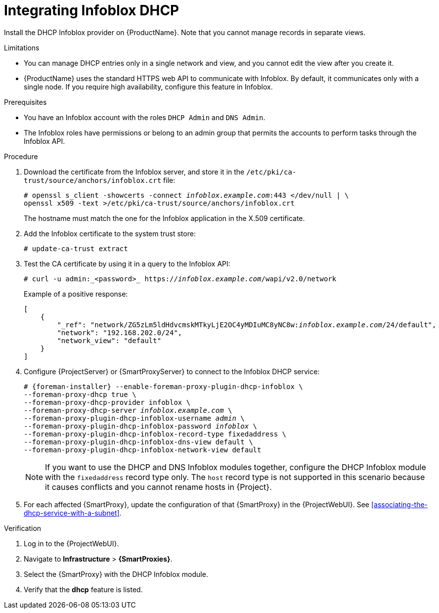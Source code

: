 [id="integrating-infoblox-dhcp"]
= Integrating Infoblox DHCP

Install the DHCP Infoblox provider on {ProductName}. Note that you cannot manage records in separate views.


.Limitations
* You can manage DHCP entries only in a single network and view, and you cannot edit the view after you create it.

* {ProductName} uses the standard HTTPS web API to communicate with Infoblox.
By default, it communicates only with a single node.
If you require high availability, configure this feature in Infoblox.



.Prerequisites

* You have an Infoblox account with the roles `DHCP Admin` and `DNS Admin`.
* The Infoblox roles have permissions or belong to an admin group that permits the accounts to perform tasks through the Infoblox API.


.Procedure

. Download the certificate from the Infoblox server, and store it in the `/etc/pki/ca-trust/source/anchors/infoblox.crt` file:
+
[options="nowrap" subs="+quotes"]
----
# openssl s_client -showcerts -connect _infoblox.example.com_:443 </dev/null | \
openssl x509 -text >/etc/pki/ca-trust/source/anchors/infoblox.crt
----
+
The hostname must match the one for the Infoblox application in the X.509 certificate.

. Add the Infoblox certificate to the system trust store:
+
[options="nowrap" subs="+quotes"]
----
# update-ca-trust extract
----

. Test the CA certificate by using it in a query to the Infoblox API:
+
[options="nowrap" subs="+quotes"]
----
# curl -u admin:_<password>_ https://_infoblox.example.com_/wapi/v2.0/network
----
+
Example of a positive response:
+
[options="nowrap" subs="+quotes"]
----
[
    {
        "_ref": "network/ZG5zLm5ldHdvcmskMTkyLjE2OC4yMDIuMC8yNC8w:__infoblox.example.com__/24/default",
        "network": "192.168.202.0/24",
        "network_view": "default"
    }
]
----

. Configure {ProjectServer} or {SmartProxyServer} to connect to the Infoblox DHCP service:
+
[options="nowrap" subs="+quotes,attributes"]
----
# {foreman-installer} --enable-foreman-proxy-plugin-dhcp-infoblox \
--foreman-proxy-dhcp true \
--foreman-proxy-dhcp-provider infoblox \
--foreman-proxy-dhcp-server _infoblox.example.com_ \
--foreman-proxy-plugin-dhcp-infoblox-username _admin_ \
--foreman-proxy-plugin-dhcp-infoblox-password _infoblox_ \
--foreman-proxy-plugin-dhcp-infoblox-record-type fixedaddress \
--foreman-proxy-plugin-dhcp-infoblox-dns-view default \
--foreman-proxy-plugin-dhcp-infoblox-network-view default
----
+
[NOTE]
====
If you want to use the DHCP and DNS Infoblox modules together, configure the DHCP Infoblox module with the `fixedaddress` record type only.
The `host` record type is not supported in this scenario because it causes conflicts and you cannot rename hosts in {Project}.
====

. For each affected {SmartProxy}, update the configuration of that {SmartProxy} in the {ProjectWebUI}. See xref:associating-the-dhcp-service-with-a-subnet[].


.Verification

. Log in to the {ProjectWebUI}.

. Navigate to *Infrastructure* > *{SmartProxies}*.

. Select the {SmartProxy} with the DHCP Infoblox module.

. Verify that the *dhcp* feature is listed.

